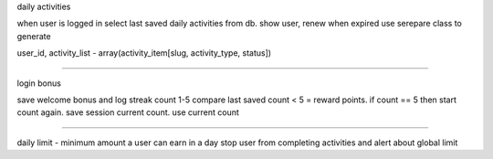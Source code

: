 daily activities

when user is logged in select last saved daily activities from db.
show user, renew when expired
use serepare class to generate

user_id, activity_list - array(activity_item[slug, activity_type, status])

================

login bonus

save welcome bonus and log streak count 1-5
compare last saved count < 5 = reward points.
if count == 5 then start count again.
save session current count.
use current count


==========

daily limit - minimum amount a user can earn in a day
stop user from completing activities
and alert about global limit
